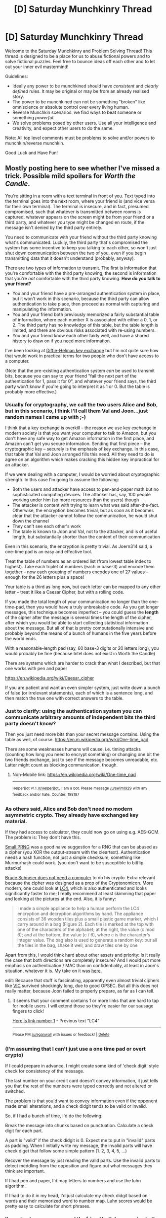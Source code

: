 #+TITLE: [D] Saturday Munchkinry Thread

* [D] Saturday Munchkinry Thread
:PROPERTIES:
:Author: AutoModerator
:Score: 6
:DateUnix: 1530975999.0
:DateShort: 2018-Jul-07
:END:
Welcome to the Saturday Munchkinry and Problem Solving Thread! This thread is designed to be a place for us to abuse fictional powers and to solve fictional puzzles. Feel free to bounce ideas off each other and to let out your inner evil mastermind!

Guidelines:

- Ideally any power to be munchkined should have /consistent/ and /clearly defined/ rules. It may be original or may be from an already realised story.
- The power to be munchkined can not be something "broken" like omniscience or absolute control over every living human.
- Reverse Munchkin scenarios: we find ways to beat someone or something /powerful/.
- We solve problems posed by other users. Use all your intelligence and creativity, and expect other users to do the same.

Note: All top level comments must be problems to solve and/or powers to munchkin/reverse munchkin.

Good Luck and Have Fun!


** Mostly posting here to see whether I've missed a trick. Possible mild spoilers for /Worth the Candle/.

You're sitting in a room with a text terminal in front of you. Text typed into the terminal goes into the next room, where your friend is (and vice versa for their own terminal). The terminal is insecure, and in fact, presumed compromised, such that whatever is transmitted between rooms is captured, whatever appears on the screen might be from your friend or a third party, and whatever you type might be changed en route, if the message isn't denied by the third party entirely.

You need to communicate with your friend without the third party knowing what's communicated. Luckily, the third party that's compromised the system has some incentive to keep you talking to each other, so won't just shut down communication between the two of you, even if you begin transmitting data that it doesn't understand (probably, anyway).

There are two types of information to transmit. The first is information that you're comfortable with the third party knowing, the second is information that you're /not/ comfortable with the third party knowing. *How do you talk to your friend?*

- You and your friend have a pre-arranged authentication system in place, but it won't work in this scenario, because the third party can allow authentication to take place, then proceed as normal with capturing and manipulating the information.
- You and your friend both previously memorized a fairly substantial table of information, where each number X is associated with either a 0, 1, or 2. The third party has no knowledge of this table, but the table length is limited, and there are obvious risks associated with re-using numbers.
- You and your friend know each other fairly well, and have a shared history to draw on if you need more information.

I've been looking at [[https://security.stackexchange.com/questions/45963/diffie-hellman-key-exchange-in-plain-english][Diffie-Helman key exchange]] but I'm not quite sure how that would work in practical terms for two people who don't have access to a computer.

(Note that the pre-existing authentication system /can/ be used to transmit bits, because you can say to your friend "fail the next part of the authentication for 1, pass it for 0", and whatever your friend says, the third party won't know if you're going to interpret it as 1 or 0. But the table is probably more effective.)
:PROPERTIES:
:Author: alexanderwales
:Score: 8
:DateUnix: 1530978361.0
:DateShort: 2018-Jul-07
:END:

*** Usually for cryptography, we call the two users Alice and Bob, but in this scenario, I think I'll call them Val and Joon...just random names I came up with ;-)

I think that a key exchange is overkill -- the reason we use key exchange in modern society is that you want your computer to talk to Amazon, but you don't have any safe way to get Amazon information in the first place, and Amazon can't get you secure information. Sending that first piece -- the cryptographic key -- securely is the emphasis of key exchange. In this case, that table that Val and Joon arranged fills this need. All they need to do is agree on an algorithm which makes cracking this hidden key impractical for an attacker.

If we were dealing with a computer, I would be worried about cryptographic strength. In this case I'm going to assume the following:

- Both the users and attacker have access to pen-and-paper math but no sophisticated computing devices. The attacker has, say, 100 people working under him (so more resources than the users) though
- The attacker is content with trying to learn what was said after-the-fact. Otherwise, the encryption becomes trivial, but as soon as it becomes clear that the attacker cannot follow the communication, he would shut down the channel
- They can't see each other's work
- The table is known to Joon and Val, not to the attacker, and is of useful length, but substantially shorter than the content of their communication

Even in this scenario, the encryption is pretty trivial. As Joern314 said, a one-time pad is an easy and effective tool.

Treat the table of numbers as an ordered list (from lowest table index to highest). Take each triplet of numbers (each in base-3) and encode them together -- now each grouping of numbers encodes one of 27 values -- enough for the 26 letters plus a space!

Your table is a third as long now, but each letter can be mapped to any other letter -- treat it like a Caesar Cipher, but with a rolling code.

If you made the total length of your communication no longer than the one-time-pad, then you would have a truly unbreakable code. As you get longer messages, this technique becomes imperfect -- you could guess the *length* of the cipher after the message is several times the length of the cipher, after which you would be able to start collecting statistical information about the message. But all of that is pretty computationally intensive and probably beyond the means of a bunch of humans in the five years before the world ends.

With a reasonable-length pad (say, 60 base-3 digits or 20 letters long), you would probably be fine (because Intel does not exist in Worth the Candle)

There are systems which are harder to crack than what I described, but that one works with pen and paper

[[https://en.wikipedia.org/wiki/Caesar_cipher]]

If you are patient and want an even simpler system, just write down a bunch of false (or irrelevant statements), each of which is a sentence long, and then match the true one with correct answers to the table.
:PROPERTIES:
:Author: munkeegutz
:Score: 4
:DateUnix: 1530992561.0
:DateShort: 2018-Jul-08
:END:


*** Just to clarify: using the authentication system you can communicate arbitrary amounts of independent bits the third party doesn't know?

Then you just need more bits than your secret message contains. Using the table as well, of course. [[https://en.m.wikipedia.org/wiki/One-time_pad]]

There are some weaknesses humans will cause, i.e. timing attacks (counting how long you need to encrypt something) or changing one bit the two friends exchange, just to see if the message becomes unreadable, etc. Latter might count as blocking communication, though.
:PROPERTIES:
:Author: Joern314
:Score: 2
:DateUnix: 1530985828.0
:DateShort: 2018-Jul-07
:END:

**** Non-Mobile link: [[https://en.wikipedia.org/wiki/One-time_pad]]

--------------

^{HelperBot} ^{v1.1} ^{[[/r/HelperBot_]]} ^{I} ^{am} ^{a} ^{bot.} ^{Please} ^{message} ^{[[/u/swim1929]]} ^{with} ^{any} ^{feedback} ^{and/or} ^{hate.} ^{Counter:} ^{198187}
:PROPERTIES:
:Author: HelperBot_
:Score: 1
:DateUnix: 1530985838.0
:DateShort: 2018-Jul-07
:END:


*** As others said, Alice and Bob don't need no modern asymmetric crypto. They already have exchanged key material.

If they had access to calculator, they could now go on using e.g. AES-GCM. The problem is: They don't have this.

[[http://burtleburtle.net/bob/rand/smallprng.html][Small PRNG]] was a good naive suggestion for a RNG that can be abused as a cipher (you XOR the output-stream with the cleartext). Authentication needs a hash function, not just a simple checksum; something like Murmurhash could work. (you don't want to be susceptible to bitflip attacks)

[[https://en.wikipedia.org/wiki/Solitaire_(cipher%29][Bruce Schneier does not need a computer]] to do his crypto. Extra relevant because the cipher was designed as a prop of the Cryptonomicon. More modern, one could look at [[https://eprint.iacr.org/2017/339.pdf][LC4]], which is also authenticated and looks significantly faster to me; I really recommend at least skimming that paper and looking at the pictures at the end. Also, it is funny:

#+begin_quote
  I made a simple appliance to help a human perform the LC4 encryption and decryption algorithms by hand. The appliance consists of 36 wooden tiles plus a small plastic game marker, which I carry around in a bag (Figure 2). Each tile is marked at the top with one of the characters of the alphabet; at the right, the value (c mod 6); and at the bottom, the value (c / 6), where c is the character's integer value. The bag also is used to generate a random key: put all the tiles in the bag, shake it well, and draw tiles one by one
#+end_quote

Apart from this, I would think hard about other assets and priority: Is it really the case that both directions are completely insecure? And I would put more emphasis on authentication / MAC than on confidentiality, at least in Joon's situation, whatever it is. My take on it was [[https://www.reddit.com/r/rational/comments/8vkomq/rt_worth_the_candle_ch_108109_dreamveil/e1pp3gn/?context=3][here]].

edit: Because that stuff is fascinating, apparently even almost trivial ciphers like [[https://en.wikipedia.org/wiki/VIC_cipher][VIC]] survived shockingly long, due to good OPSEC. But all this does not really matter, because Joon failed to properly prepare, as far as I can tell.
:PROPERTIES:
:Author: ceegheim
:Score: 2
:DateUnix: 1531162142.0
:DateShort: 2018-Jul-09
:END:

**** It seems that your comment contains 1 or more links that are hard to tap for mobile users. I will extend those so they're easier for our sausage fingers to click!

[[https://eprint.iacr.org/2017/339.pdf][Here is link number 1]] - Previous text "LC4"

--------------

^{Please} ^{PM} ^{[[/u/eganwall]]} ^{with} ^{issues} ^{or} ^{feedback!} ^{|} ^{[[https://reddit.com/message/compose/?to=FatFingerHelperBot&subject=delete&message=delete%20e22q1ob][Delete]]}
:PROPERTIES:
:Author: FatFingerHelperBot
:Score: 1
:DateUnix: 1531162153.0
:DateShort: 2018-Jul-09
:END:


*** (I'm assuming that I can't just use a one time pad or overt crypto)

If I could prepare in advance, I might create some kind of 'check digit' style check for consistency of the message.

The last number on your credit card doesn't convey information, it just tells you that the rest of the numbers were typed correctly and not altered or switched.

The problem is that you'd want to convey information even if the opponent made small alterations, and a check didgit tends to be valid or invalid.

So, if I had a bunch of time, I'd do the following:

Break the message into chunks based on punctuation. Calculate a check digit for each part.

A part is "valid" if the check didgit is 0. Expect me to put in "invalid" parts as padding. When I initially write my message, the invalid parts will have check diget that follow some simple pattern (1. 2, 3, 4, 5, ...)

Recover the message by just reading the valid parts. Use the invalid parts to detect meddling from the opposition and figure out what messages they think are important.

If I had pen and paper, I'd map letters to numbers and use the luhn algorithm.

If I had to do it in my head, I'd just calculate my check didgit based on words and their memorized word to number map. Luhn scores would be pretty easy to calculate for short phrases.
:PROPERTIES:
:Author: Kinoite
:Score: 1
:DateUnix: 1530995481.0
:DateShort: 2018-Jul-08
:END:


*** I'm going to assume you and the friend both have copies to the same book printed in the same edition. It doesn't matter what book it is.

In your shared history, have already explained to your friend how a one time cipher works. And a pre arranged signal such as "this conversation is being monitored, bible 225."

Then you can encode any message you want to send as the first letter of each word in a sentence. Always end a communication session with a new book or number (encoded). If you or they ever end a message you can't decode, send a new cipher book/page in the last good cipher.

Unless your captor is a genius, they won't know what a phrase like that one single one out of the ordinary means. Any manipulation of your messages will reduce them to jibberish, but your protocol will always make you revert back to the last good cipher if one fails. And you only have to communicate your cipher page in advance once.
:PROPERTIES:
:Author: Terkala
:Score: 1
:DateUnix: 1530997152.0
:DateShort: 2018-Jul-08
:END:

**** It's a one time pad, don't revert. Using a book as a random pad should make your letter distribution the self-convolution of the english letter distribution, that doesn't sound secure. There's no need to mention the bible to the attacker if you can prearrange that you're talking about the bible. There's no need to transmit page numbers, just use all page numbers in sequence.
:PROPERTIES:
:Author: Gurkenglas
:Score: 1
:DateUnix: 1531001728.0
:DateShort: 2018-Jul-08
:END:

***** To give a specific example, let's say we picked a bible page with the words "the" as the first word on the page. That gives a shift key of 20,8, 5. So you shift the first letter of your message 20 places, then 8, then 5. If you need a longer message than 3 characters, you just take more characters from the same page. Just so we're both talking about the same encryption method.

#+begin_quote
  Using a book as a random pad should make your letter distribution the self-convolution of the english letter distribution, that doesn't sound secure
#+end_quote

The frequency of using common english letters doesn't make the cipher more breakable. Just because your encrypted text is AEIOU, doesn't mean that at the specific place when you used A, it actually maps to Z, and I could also map to Z, since you're changing your letter-mapping every character.

Letter distribution analysis only works if you have a large body of text to work from. To break a Cesarean cipher you need at least ~5 letters of a word using the same shift cipher. So you'd have to repeat the same shift-cipher at least that much to have reasonable chance to decode it. Which is probably at least several pages of dense text. And that assumes your antagonist knows exactly which method you were using. So while you might eventually repeat a pattern in a breakable way if you're encoding War and Peace, it'll stand up for a lot of usage before that.
:PROPERTIES:
:Author: Terkala
:Score: 1
:DateUnix: 1531030422.0
:DateShort: 2018-Jul-08
:END:

****** That's the cipher I understood you to mean.

The letter distribution being non-uniform indeed doesn't construct an attack. It's just a red flag that information-theoretical security has been lost.

For example, we could guess that Bob says "Alice" somewhere, see what the key at any given length-5 substring would be if the message were Alice, and remember the positions where that key could be a valid substring of English text. Repeat the same with lots of long words they might be transmitting - long to reduce the false positive rate. If possible message-key stretches end up next to each other and the keys fit, that reinforces both stretches. Once you have a lot of guesses, you might find that a majority of the hypothesized key strings use the same sort of dialect and style - reinforce those and weaken the others. And so on.
:PROPERTIES:
:Author: Gurkenglas
:Score: 1
:DateUnix: 1531090556.0
:DateShort: 2018-Jul-09
:END:


*** There are two parts to this that you care about:

- Generation of a secure shared random stream; in the simplest case this is a one time pad, but table length is limited. Thus you want a function to extend this entropy; Bob Jenkins's Small PRNG is a good suggestion since it's an economical mix of a few XORs and additions, and should be resistant to anything short of a major brute force attack or effort by experience cryptographers. Tell the other how the PRNG works, get them to seed it with the first N bits of a shared key, and use the output as a one-time pad. Synchronize by sharing (under encryption) the kth output, since this means you can notice if one of your computations has had an error ahead of time, though that does require upfront stream generation.

- Authentication against modifications or replay attacks. This is fairly simple; checksum the message, encrypt the checksum, never reuse outputs from the PRNG, and always respond from a point in the stream later than what you are responding to. Repeat these instructions under encryption and wait for a response, else they can just be dropped.

Then it's easy, albeit with a significant constant factor slowdown. Bethel should be able to do this transformation instantly; doing XOR and addition in hex is something you can pick up fairly quickly with effort. I'll try to think of ways to reduce the cost of calculation; you should be able to make simple mechanical contraptions for key generation, for example, though TBH I'm struggling to think of how to implement a fast mechanical XOR without nontrivial engineering effort.
:PROPERTIES:
:Author: Veedrac
:Score: 1
:DateUnix: 1531002020.0
:DateShort: 2018-Jul-08
:END:


*** One of the big problems for our talkers here is that they /do not know/ what resources the Eavesdropper has - anything they say, and code they transmit, might fall victim to a magic item whose purpose is to decrypt all encryptions (or that can be munchkinned to that use). Sure, the odds are low - but they are non-zero.

So, there are two axes along which information can be measured. The first axis is how important it is for Friend to obtain the information you wish to share; and the second is how vital it is that Eavesdropper not know that information. Information that it is important for your friend to share but not vital for Eavesdropper not to hear must be sent; information that it is unimportant for your friend to know but vital that Eavesdropper not hear must not be sent. Information that is important for your friend to know immediately but also vital for Eavesdropper not to hear is where it gets tricky; one has to balance those axes against each other and against the odds of the information being decryptable.

But the decryption is only half the problem. You /also/ want to be sure that the information that you send to Friend is correctly received, and not modified by man-in-the-middle attacks. Now, there are ways to handle this situation; and fortunately, both people trying to communicate already have a key (in the form of that memorised table) so Diffie-Helman isn't really going to give them anything more (it basically allows you, with much calculation, to add an extra row or two to that table - and can fail if any of the communication is altered midway). But, personally, I'd ignore the table. Rather, relate everything to things that happened in the character's shared pasts; if you want the other person to take some action, then describe rather the circumstances in which that action took place in the past without describing the action itself. Either the information goes through unmodified, or it gets changed - and if it gets changed by someone unfamiliar with your shared past, then it will get changed to something garbled, generic, and/or nonsensical. For added mystification, the communication need not refer to things that happened in the real world; a scene that took place in a fictional world know to both speakers but not to Eavesdropper (like, say, the /Harry Potter/ series) will also serve the purpose.
:PROPERTIES:
:Author: CCC_037
:Score: 0
:DateUnix: 1531054997.0
:DateShort: 2018-Jul-08
:END:

**** Eavesdropper could take a guess at what sort of action you would recommend in that context, change "do what Harry did to Riddle's diary" to something generic, and swap it back in at an inconvenient point.
:PROPERTIES:
:Author: Gurkenglas
:Score: 2
:DateUnix: 1531091257.0
:DateShort: 2018-Jul-09
:END:

***** Hmmm. Dangerous, on Eavesdropper's part. If Talker suggests anything that Eavesdropper is /not/ expecting, then Eavesdropper can accidentally trigger all sorts of disaster.
:PROPERTIES:
:Author: CCC_037
:Score: 1
:DateUnix: 1531121171.0
:DateShort: 2018-Jul-09
:END:


**** u/fish312:
#+begin_quote
  Magic item whose purpose is to decrypt all encryptions
#+end_quote

At which point any further conjecture is pointless. Might as well say there's a magic camera that reads minds, or a crystal ball TV that shows the future. Assuming your adversary has any arbitrary power makes it impossible to devise any intelligent response.
:PROPERTIES:
:Author: fish312
:Score: 1
:DateUnix: 1531125262.0
:DateShort: 2018-Jul-09
:END:

***** It still remains sensible to refuse to mention Secrets that it is not Very Important to tell Friend about - because that is a minor change to behaviour, with little to no short-term cost, that can potentially avoid an unlikely negative scenario.
:PROPERTIES:
:Author: CCC_037
:Score: 1
:DateUnix: 1531125844.0
:DateShort: 2018-Jul-09
:END:


** I have to share this short and funny example of munchkinry:

[[https://www.youtube.com/watch?v=LRLt3hkoB2g][Dragonball Z, rational edition]]

(it has english subtitles)
:PROPERTIES:
:Author: JesradSeraph
:Score: 9
:DateUnix: 1531052493.0
:DateShort: 2018-Jul-08
:END:

*** This reminds me of TFS' DBZA. Especially the bit with the Dragon.
:PROPERTIES:
:Author: 1337_w0n
:Score: 1
:DateUnix: 1531092771.0
:DateShort: 2018-Jul-09
:END:


** You are the leader (president/governer/dictator/whatever) of (insert generic 21st century first world society). Superpowers have begun to manifest in, lets say 25% of the population all over the world. Superpowers come in all shapes and sizes, it could be anything you could imagine, god like power, or something insignificant. Regardless it is sure to cause some distruption to your society. Come up with a plan (new legislation, come up with new taxes, adjust budget spending, new ministries) to maximise the benefit your society gains from its new superpowered population.
:PROPERTIES:
:Author: lars_uf3
:Score: 3
:DateUnix: 1531018761.0
:DateShort: 2018-Jul-08
:END:

*** u/Veedrac:
#+begin_quote
  Superpowers come in all shapes and sizes, it could be anything you could imagine, god like power, or something insignificant.
#+end_quote

Then somebody is going to win, and you have no idea who. Spend all your efforts finding that person, and finding people who can find that person, before you lose. Your plan of action depends drastically on who you can get working for you. You will probably still fail though.
:PROPERTIES:
:Author: Veedrac
:Score: 6
:DateUnix: 1531055642.0
:DateShort: 2018-Jul-08
:END:


*** Propaganda time. Emphasise safety, patriotism. Depict the discovery of new powers as something to be celebrated - and /registered/, so the government knows what's going on.

Hire suitable Supers where possible, especially in law enforcement. Bear in mind that most people don't want to destabilise society, and try to sort out the ones who do. Sharply discourage vigilanteism, but encourage flashy, visible power use amongst registered law enforcement individuals.
:PROPERTIES:
:Author: CCC_037
:Score: 3
:DateUnix: 1531055414.0
:DateShort: 2018-Jul-08
:END:


*** If it's "anything you can imagine" as the limits... you're basically guaranteeing anarchy. Sure, people are going to be chill at first, because they think the old rules still apply, but gradually people will be forced to use their powers to force what they want to happen. Whether that's assassinating world leaders, making a mess, or destabilizing economies, people aren't going to react well to being handed pocket nukes.

The only way to prevent this is an /aggressive/ propaganda campaign emphasizing normalcy, as well as enlisting as many supers as you can into the ranks of law enforcement. I really hope that you had a high approval rating before this happened, because otherwise that's going to increase the assassination attempts 100x.

Of course, third world countries are going to descend into chaos, so you're going to have to figure out how to prevent the economic, refugee, cultural, and superpowered problems from spilling into your country (hello south america, africa, eastern europe, middle east, southeast asia...), which assumes that your country is nice and uniformly gentrified like iceland or the nordic countries. If you're someplace like america, flyover states, inner cities, and dying towns will be hotbeds of superpowered crime.

That all assumes most superpowers lean towards the popular depictions of powers, where the majority are either useless or good for fighting and causing property damage. If your powers skew towards healing, empathy, building, tinkering, etc. the news looks a lot better.
:PROPERTIES:
:Author: CreationBlues
:Score: 1
:DateUnix: 1531024936.0
:DateShort: 2018-Jul-08
:END:

**** u/vimefer:
#+begin_quote
  If it's "anything you can imagine" as the limits... you're basically guaranteeing anarchy.
#+end_quote

That can prove a good thing. Instead of being at the mercy of nation-states, the world becomes gradually at the mercy of random individuals.

The end result will depend on whether the most hyper-powered individuals are willing to act well or not: instead of trying to maintain the statu quo by emphasizing loyalty, patriotism and fealty to the law in a clumsy attempt to have hyper-individuals continue delegating the important decisions to their ruler(s), the better (and probably only) option is to focus everyone's interest on [[https://en.wikipedia.org/wiki/The_Better_Angels_of_Our_Nature][the four "inner angels"]]: empathy, self-control, ethics and rationality. That also means people currently in power will have to choose between several different ways out:

- they cede power away more-or-less graciously

- they become glaring targets for anyone with a decisive superpower to take down

- they themselves become better examples of the behaviour they are trying to elicit in super-powered individuals

To put it another way: what is guaranteed by the setting here, is not war but disruption. It's no different in nature from very high-tech disruption, really.
:PROPERTIES:
:Author: vimefer
:Score: 1
:DateUnix: 1531127570.0
:DateShort: 2018-Jul-09
:END:

***** Anarchy: a state of disorder due to absence or nonrecognition of authority. Unfortunately, "nonrecognition of authority" is fundamental to not only the superhero archetype but also how individuals granted overwhelming power actually play out. Furthermore, regression to the mean doesn't play out in humanities favor, as the "mean" is whatever food we can scavenge out of the ground until the ripe old age of died in childbirth.

"Disruption" is sort of good, but cancer is a type of disruption, war is a type of disruption, etc.
:PROPERTIES:
:Author: CreationBlues
:Score: 1
:DateUnix: 1531205840.0
:DateShort: 2018-Jul-10
:END:

****** u/vimefer:
#+begin_quote
  Anarchy: a state of disorder due to absence or nonrecognition of authority
#+end_quote

Anarchy's not disorder. Whoever offered this definition clearly did not do their research. This subject has been rather well studied academically, by the likes of [[https://www.jstor.org/stable/3146284][Robert Ellickson]], [[https://books.google.ie/books?id=7FhzAwAAQBAJ&pg=PA106&lpg=PA106&dq=anarchy+pirates+caribbean&source=bl&ots=1iSjIIegz_&sig=dUva-tZUpIRlebWPfxbC-8qR87c&hl=en&sa=X&ved=0ahUKEwji4-yLnpTcAhUPrRQKHb5qBVI4ChDoAQgvMAI#v=onepage&q=anarchy%20pirates%20caribbean&f=false][Peter Leeson]], Hernando de Soto (on the emergence of property rights without authority), [[https://archive.org/details/ClastresSocietyAgainstTheStateEssaysInPoliticalAnthropology][Pierre Clastres]], etc.

But yeah my point is that it is not necessarily a bad thing, which does not automatically make it a good thing either. It's just that historically, trying to force-stall disruption with state power does not tend to end well.
:PROPERTIES:
:Author: vimefer
:Score: 1
:DateUnix: 1531216043.0
:DateShort: 2018-Jul-10
:END:


*** Premis: I am somehow able to make arbitrary changes to the U.S. legal code withut all that inconvenient mucking about in Congress or worrying about re-election (possibly this is my super power).

1. Classify super powers as "deadly weapons". (this makes super powered violence count as worse for legal purposes, and as a bonus prohibits Congress from illegalising powers thanks to the 2nd amendment)
2. Declare people with powers a protected class for the purposes of anti-discrimination law, and violence against people with powers as a "hate crime". (scores easy points with the powered as the ones at risk would be the ones week enough the'd deserve to be protected by existing assault and harassment law anyway, so it doesn very little but looks like doign a lot)
3. People with registered super powers are tax exempt. Registration is voluntary, but you do have to be able to prove your claims in a double blind study for anything subtle enough to not be trivially demonstrated. (encourages people with less flashy powers to disclose them to the government and also gives an incentive for foreign supers to immigrate which is going to be a major strategic advantage in dealing with foreign powers as the dust settles)
4. Create a new executive position with the title of "Emperor" the authority to veto any bill passed by Congress and signed by the President, and nominal authority comparable to a cabinet member over matters pertaining to super powers. This position is held by the winner of a grand tournament held every year using Dragon Ball Z World Martial Arts tournament rules. The tournament will be televised and the federal government holds the merchandising rites. (gives a pressure valve of sorts to the might makes right crowd simultaneously given them a way otehr than declaring war to get a ton of power if they want it and are strong enough, while also limiting the destruction they cause, AND calling attention to whoever is the current biggest fish to deter any middling talent from thinking that being able to blow up tanks means being able to defeat the U.S. Government. Also, new revenue source from merch).
5. Create a grant system similar to the McAurthur "genius grant" that pays people with super-science powers a stipend to do whatever they hell they want. (makes them less likely to turn their super science against the society that's giving them so much support.)
6. Create a new agency or a branch within an existing agency who's job it is to find any viable ways to give non-powered people powers, or to remove powers from the powered and make both readily available to whatever extent the methods found allow as practical.
:PROPERTIES:
:Author: turtleswamp
:Score: 1
:DateUnix: 1531159448.0
:DateShort: 2018-Jul-09
:END:

**** Point 4 should only be done, if there is a need for it.

It could be enough, if you just make it a sport. And maybe only let military in.
:PROPERTIES:
:Author: norax1
:Score: 1
:DateUnix: 1531324105.0
:DateShort: 2018-Jul-11
:END:

***** On #4 the wait and see approach will juts get people killed as the evidence that it's needed will be super-powered people starting fights to try and take over. Best case scenario we get an 9/11 like attack and then take action, worst case scenario "The United States of Dr. Murder-o the merciless; petty and, bad at grammar" is even worse a place to live than it sounds and it's no longer practical to try and institute a pressure valve system.

Besides the president will need a Secretary of Super-Powers, and really an extra veto power floating around isn't THAT big a deal it's just another check and balance in a system designed around the idea of checks and balances.

For similar reasons open admission is there because turning away somone who wants to enter runs too high a risk of them turning up anyway and not obeying the "no killing otehr entrants or the audience" rule for no real gain (well, except the probable ratings spike it'd cause).
:PROPERTIES:
:Author: turtleswamp
:Score: 1
:DateUnix: 1531340632.0
:DateShort: 2018-Jul-12
:END:

